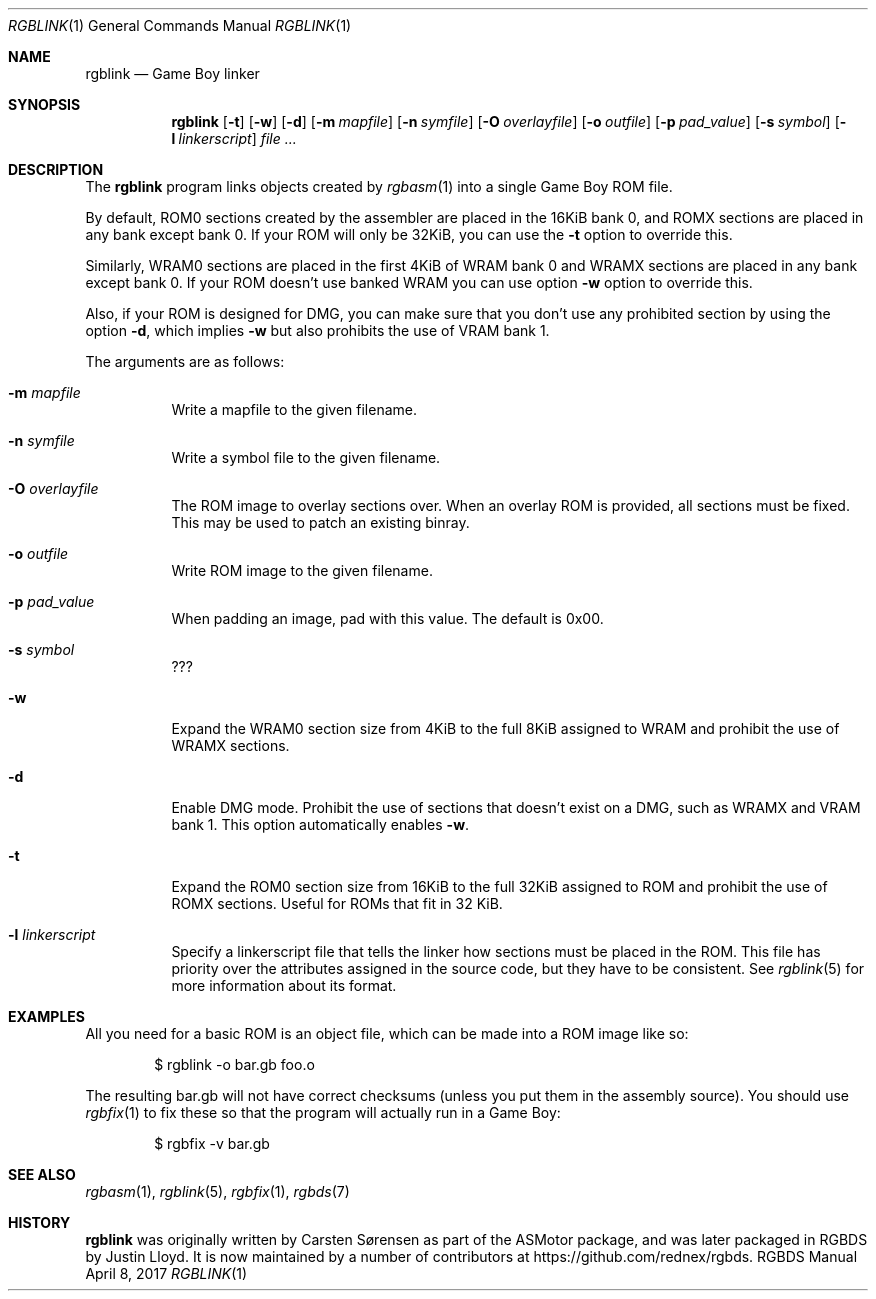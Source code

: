 .\" Copyright © 2010 Anthony J. Bentley <anthony@anjbe.name>
.\"
.\" Permission to use, copy, modify, and distribute this software for any
.\" purpose with or without fee is hereby granted, provided that the above
.\" copyright notice and this permission notice appear in all copies.
.\"
.\" THE SOFTWARE IS PROVIDED “AS IS” AND THE AUTHOR DISCLAIMS ALL WARRANTIES
.\" WITH REGARD TO THIS SOFTWARE INCLUDING ALL IMPLIED WARRANTIES OF
.\" MERCHANTABILITY AND FITNESS. IN NO EVENT SHALL THE AUTHOR BE LIABLE FOR
.\" ANY SPECIAL, DIRECT, INDIRECT, OR CONSEQUENTIAL DAMAGES OR ANY DAMAGES
.\" WHATSOEVER RESULTING FROM LOSS OF USE, DATA OR PROFITS, WHETHER IN AN
.\" ACTION OF CONTRACT, NEGLIGENCE OR OTHER TORTIOUS ACTION, ARISING OUT OF
.\" OR IN CONNECTION WITH THE USE OR PERFORMANCE OF THIS SOFTWARE.
.\"
.Dd April 8, 2017
.Dt RGBLINK 1
.Os RGBDS Manual
.Sh NAME
.Nm rgblink
.Nd Game Boy linker
.Sh SYNOPSIS
.Nm rgblink
.Op Fl t
.Op Fl w
.Op Fl d
.Op Fl m Ar mapfile
.Op Fl n Ar symfile
.Op Fl O Ar overlayfile
.Op Fl o Ar outfile
.Op Fl p Ar pad_value
.Op Fl s Ar symbol
.Op Fl l Ar linkerscript
.Ar
.Sh DESCRIPTION
The
.Nm
program links objects created by
.Xr rgbasm 1
into a single Game Boy ROM file.
.Pp
By default, ROM0 sections created by the assembler are placed in the 16KiB
bank 0, and ROMX sections are placed in any bank except bank 0.
If your ROM will only be 32KiB, you can use the
.Fl t
option to override this.
.Pp
Similarly, WRAM0 sections are placed in the first 4KiB of WRAM bank 0 and WRAMX
sections are placed in any bank except bank 0.
If your ROM doesn't use banked WRAM you can use option
.Fl w
option to override this.
.Pp
Also, if your ROM is designed for DMG, you can make sure that you don't use any
prohibited section by using the option
.Fl d ,
which implies
.Fl w
but also prohibits the use of VRAM bank 1.
.Pp
The arguments are as follows:
.Bl -tag -width Ds
.It Fl m Ar mapfile
Write a mapfile to the given filename.
.It Fl n Ar symfile
Write a symbol file to the given filename.
.It Fl O Ar overlayfile
The ROM image to overlay sections over.
When an overlay ROM is provided, all sections must be fixed.
This may be used to patch an existing binray.
.It Fl o Ar outfile
Write ROM image to the given filename.
.It Fl p Ar pad_value
When padding an image, pad with this value.
The default is 0x00.
.It Fl s Ar symbol
???
.It Fl w
Expand the WRAM0 section size from 4KiB to the full 8KiB assigned to WRAM and
prohibit the use of WRAMX sections.
.It Fl d
Enable DMG mode.
Prohibit the use of sections that doesn't exist on a DMG, such as WRAMX and VRAM
bank 1.
This option automatically enables
.Fl w .
.It Fl t
Expand the ROM0 section size from 16KiB to the full 32KiB assigned to ROM and
prohibit the use of ROMX sections.
Useful for ROMs that fit in 32 KiB.
.It Fl l Ar linkerscript
Specify a linkerscript file that tells the linker how sections must be placed in
the ROM.
This file has priority over the attributes assigned in the source code, but they
have to be consistent.
See
.Xr rgblink 5
for more information about its format.
.El
.Sh EXAMPLES
All you need for a basic ROM is an object file, which can be made into a ROM
image like so:
.Pp
.D1 $ rgblink -o bar.gb foo.o
.Pp
The resulting bar.gb will not have correct checksums
.Pq unless you put them in the assembly source .
You should use
.Xr rgbfix 1
to fix these so that the program will actually run in a Game Boy:
.Pp
.D1 $ rgbfix -v bar.gb
.Sh SEE ALSO
.Xr rgbasm 1 ,
.Xr rgblink 5 ,
.Xr rgbfix 1 ,
.Xr rgbds 7
.Sh HISTORY
.Nm
was originally written by Carsten S\(/orensen as part of the ASMotor package,
and was later packaged in RGBDS by Justin Lloyd. It is now maintained by a
number of contributors at https://github.com/rednex/rgbds.
